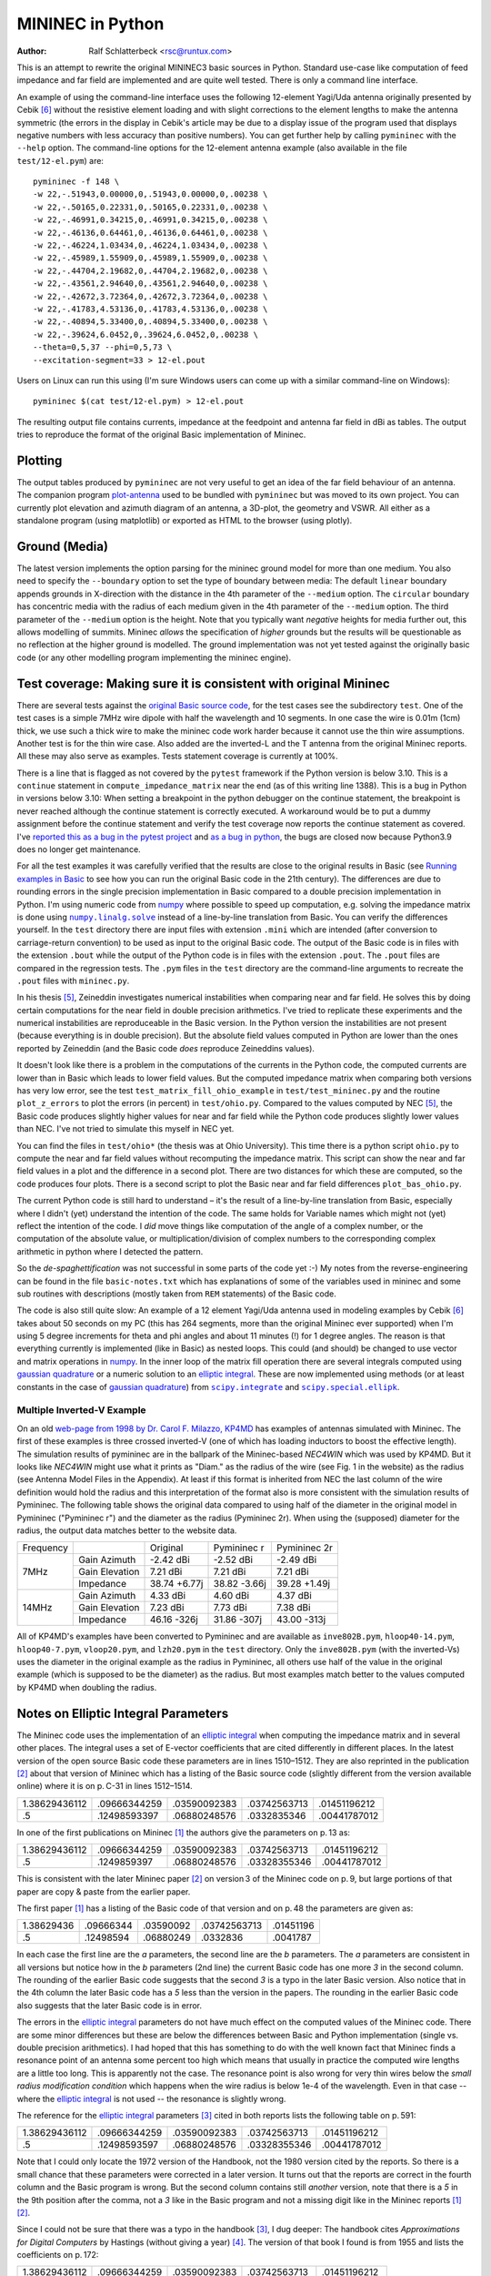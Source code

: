 MININEC in Python
=================

:Author: Ralf Schlatterbeck <rsc@runtux.com>

.. |--| unicode:: U+2013   .. en dash
.. |__| unicode:: U+2013   .. en dash without spaces
    :trim:
.. |_| unicode:: U+00A0 .. Non-breaking space
    :trim:
.. |-| unicode:: U+202F .. Thin non-breaking space
    :trim:
.. |numpy.linalg.solve| replace:: ``numpy.linalg.solve``
.. |scipy.integrate| replace:: ``scipy.integrate``
.. |scipy.special.ellipk| replace:: ``scipy.special.ellipk``

This is an attempt to rewrite the original MININEC3 basic sources in
Python. Standard use-case like computation of feed impedance and far
field are implemented and are quite well tested. There is only a command
line interface.

An example of using the command-line interface uses the following
12-element Yagi/Uda antenna originally presented by Cebik [6]_ without
the resistive element loading and with slight corrections to the element
lengths to make the antenna symmetric (the errors in the display in
Cebik's article may be due to a display issue of the program used that
displays negative numbers with less accuracy than positive numbers).
You can get further help by calling ``pymininec`` with the ``--help``
option.  The command-line options for the 12-element antenna example
(also available in the file ``test/12-el.pym``) are::

    pymininec -f 148 \
    -w 22,-.51943,0.00000,0,.51943,0.00000,0,.00238 \
    -w 22,-.50165,0.22331,0,.50165,0.22331,0,.00238 \
    -w 22,-.46991,0.34215,0,.46991,0.34215,0,.00238 \
    -w 22,-.46136,0.64461,0,.46136,0.64461,0,.00238 \
    -w 22,-.46224,1.03434,0,.46224,1.03434,0,.00238 \
    -w 22,-.45989,1.55909,0,.45989,1.55909,0,.00238 \
    -w 22,-.44704,2.19682,0,.44704,2.19682,0,.00238 \
    -w 22,-.43561,2.94640,0,.43561,2.94640,0,.00238 \
    -w 22,-.42672,3.72364,0,.42672,3.72364,0,.00238 \
    -w 22,-.41783,4.53136,0,.41783,4.53136,0,.00238 \
    -w 22,-.40894,5.33400,0,.40894,5.33400,0,.00238 \
    -w 22,-.39624,6.0452,0,.39624,6.0452,0,.00238 \
    --theta=0,5,37 --phi=0,5,73 \
    --excitation-segment=33 > 12-el.pout

Users on Linux can run this using (I'm sure Windows users can come up
with a similar command-line on Windows)::

    pymininec $(cat test/12-el.pym) > 12-el.pout

The resulting output file contains currents, impedance at the feedpoint
and antenna far field in dBi as tables. The output tries to reproduce
the format of the original Basic implementation of Mininec.

Plotting
--------

The output tables produced by ``pymininec``
are not very useful to get an idea of the far field behaviour of
an antenna. The companion program `plot-antenna`_ used to be bundled
with ``pymininec`` but was moved to its own project. You can currently
plot elevation and azimuth diagram of an antenna, a 3D-plot, the
geometry and VSWR. All either as a standalone program (using matplotlib)
or exported as HTML to the browser (using plotly).

Ground (Media)
--------------

The latest version implements the option parsing for the mininec ground
model for more than one medium. You also need to specify the
``--boundary`` option to set the type of boundary between media: The
default ``linear`` boundary appends grounds in X-direction with the
distance in the 4th parameter of the ``--medium`` option. The
``circular`` boundary has concentric media with the radius of each
medium given in the 4th parameter of the ``--medium`` option. The third
parameter of the ``--medium`` option is the height. Note that you
typically want *negative* heights for media further out, this allows
modelling of summits. Mininec *allows* the specification of *higher*
grounds but the results will be questionable as no reflection at the
higher ground is modelled. The ground implementation was not yet tested
against the originally basic code (or any other modelling program
implementing the mininec engine).


Test coverage: Making sure it is consistent with original Mininec
-----------------------------------------------------------------

There are several tests against the `original Basic source code`_, for
the test cases see the subdirectory ``test``. One of the test cases is
a simple 7MHz wire dipole with half the wavelength and 10 segments.
In one case the wire is 0.01m (1cm) thick, we use such a thick wire to
make the mininec code work harder because it cannot use the thin wire
assumptions. Another test is for the thin wire case. Also added are the
inverted-L and the T antenna from the original Mininec reports. All
these may also serve as examples.  Tests statement coverage is currently
at 100%.

There is a line that is flagged as not covered by the ``pytest``
framework if the Python version is below 3.10. This is a ``continue``
statement in ``compute_impedance_matrix`` near the end (as of this
writing line 1388). This is a bug in Python in versions below 3.10:
When setting a breakpoint in the python debugger on the continue
statement, the breakpoint is never reached although the continue
statement is correctly executed. A workaround would be to put a dummy
assignment before the continue statement and verify the test coverage
now reports the continue statement as covered.
I've `reported this as a bug in the pytest project`_ and `as a bug in
python`_, the bugs are closed now because Python3.9 does no longer get
maintenance.

For all the test examples it was carefully verified that the results are
close to the original results in Basic (see `Running examples in Basic`_
to see how you can run the original Basic code in the 21th century). The
differences are due to rounding errors in the single precision
implementation in Basic compared to a double precision implementation in
Python. I'm using numeric code from `numpy`_ where possible to speed up
computation, e.g. solving the impedance matrix is done using
|numpy.linalg.solve|_ instead of a line-by-line translation from Basic.
You can verify the differences yourself. In the ``test`` directory there
are input files with extension ``.mini`` which are intended (after
conversion to carriage-return convention) to be used as input to the
original Basic code. The output of the Basic code is in files with the
extension ``.bout`` while the output of the Python code is in files
with the extension ``.pout``. The ``.pout`` files are compared in the
regression tests. The ``.pym`` files in the ``test`` directory are the
command-line arguments to recreate the ``.pout`` files with
``mininec.py``.

In his thesis [5]_, Zeineddin investigates numerical instabilities when
comparing near and far field. He solves this by doing certain
computations for the near field in double precision arithmetics.
I've tried to replicate these experiments and the numerical
instabilities are reproduceable in the Basic version. In the Python
version the instabilities are not present (because everything is in
double precision). But the absolute field values computed in Python are
lower than the ones reported by Zeineddin (and the Basic code *does*
reproduce Zeineddins values).

It doesn't look like there is a problem in the computations of the
currents in the Python code, the computed currents are lower than in
Basic which leads to lower field values. But the computed impedance
matrix when comparing both versions has very low error, see the test
``test_matrix_fill_ohio_example`` in ``test/test_mininec.py`` and the
routine ``plot_z_errors`` to plot the errors (in percent) in
``test/ohio.py``. Compared to the values computed by NEC [5]_, the Basic
code produces slightly higher values for near and far field while the
Python code produces slightly lower values than NEC. I've not tried to
simulate this myself in NEC yet.

You can find the files in
``test/ohio*`` (the thesis was at Ohio University). This time there is a
python script ``ohio.py`` to compute the near and far field values
without recomputing the impedance matrix. This script can show the near
and far field values in a plot and the difference in a second plot.
There are two distances for which these are computed, so the code
produces four plots. There is a second script to plot the Basic near and
far field differences ``plot_bas_ohio.py``.

The current Python code is still hard to understand |--| it's the
result of a line-by-line translation from Basic, especially where I
didn't (yet) understand the intention of the code. The same holds for
Variable names which might not (yet) reflect the intention of the code.
I *did* move things like computation of the angle of a complex number,
or the computation of the absolute value, or multiplication/division of
complex numbers to the corresponding complex arithmetic in python where
I detected the pattern.

So the *de-spaghettification* was not successful in some parts of the
code yet :-) My notes from the reverse-engineering can be found in the
file ``basic-notes.txt`` which has explanations of some of the variables
used in mininec and some sub routines with descriptions (mostly taken
from ``REM`` statements) of the Basic code.

The code is also still quite slow: An example of a 12 element Yagi/Uda
antenna used in modeling examples by Cebik [6]_ takes about 50 seconds
on my PC (this has 264 segments, more than the original Mininec ever
supported) when I'm using 5 degree increments for theta and phi angles
and about 11 minutes (!) for 1 degree angles. The reason is that
everything currently is implemented (like in Basic) as nested loops.
This could (and should) be changed to use vector and matrix operations
in `numpy`_. In the inner loop of the matrix fill operation there are
several integrals computed using `gaussian quadrature`_ or a numeric
solution to an `elliptic integral`_. These are now implemented using
methods (or at least constants in the case of `gaussian quadrature`_)
from |scipy.integrate|_ and |scipy.special.ellipk|_.

Multiple Inverted-V Example
+++++++++++++++++++++++++++

On an old `web-page from 1998 by Dr. Carol F. Milazzo, KP4MD`_ has examples
of antennas simulated with Mininec. The first of these examples is three
crossed inverted-V (one of which has loading inductors to boost the
effective length). The simulation results of pymininec are in the
ballpark of the Mininec-based *NEC4WIN* which was used by KP4MD. But it
looks like *NEC4WIN* might use what it prints as "Diam." as the radius
of the wire (see Fig. 1 in the website) as the radius (see Antenna Model
Files in the Appendix). At least if this format is inherited from NEC
the last column of the wire definition would hold the radius and this
interpretation of the format also is more consistent with the simulation
results of Pymininec. The following table shows the original data
compared to using half of the diameter in the original model in
Pymininec ("Pymininec r") and the diameter as the radius (Pymininec 2r).
When using the (supposed) diameter for the radius, the output data
matches better to the website data.

+---------------+----------------+--------------+--------------+--------------+
| Frequency     |                | Original     | Pymininec r  | Pymininec 2r |
+---------------+----------------+--------------+--------------+--------------+
| 7MHz          | Gain Azimuth   | -2.42 dBi    | -2.52 dBi    | -2.49 dBi    |
+               +----------------+--------------+--------------+--------------+
|               | Gain Elevation |  7.21 dBi    |  7.21 dBi    |  7.21 dBi    |
+               +----------------+--------------+--------------+--------------+
|               | Impedance      | 38.74 +6.77j | 38.82 -3.66j | 39.28 +1.49j |
+---------------+----------------+--------------+--------------+--------------+
| 14MHz         | Gain Azimuth   |  4.33 dBi    |  4.60 dBi    |  4.37 dBi    |
+               +----------------+--------------+--------------+--------------+
|               | Gain Elevation |  7.23 dBi    |  7.73 dBi    |  7.38 dBi    |
+               +----------------+--------------+--------------+--------------+
|               | Impedance      | 46.16 -326j  | 31.86 -307j  | 43.00 -313j  |
+---------------+----------------+--------------+--------------+--------------+

All of KP4MD's examples have been converted to Pymininec and are available as
``inve802B.pym``, ``hloop40-14.pym``, ``hloop40-7.pym``,
``vloop20.pym``, and ``lzh20.pym`` in the ``test`` directory. Only the
``inve802B.pym`` (with the inverted-Vs) uses the diameter in the
original example as the radius in Pymininec, all others use half of the
value in the original example (which is supposed to be the diameter) as
the radius. But most examples match better to the values computed by
KP4MD when doubling the radius.

Notes on Elliptic Integral Parameters
-------------------------------------

The Mininec code uses the implementation of an `elliptic integral`_ when
computing the impedance matrix and in several other places. The integral
uses a set of E-vector coefficients that are cited differently in
different places. In the latest version of the open source Basic code
these parameters are in lines 1510 |__| 1512. They are also
reprinted in the publication [2]_ about that version of Mininec which
has a listing of the Basic source code (slightly different from the
version available online) where it is on p. |-| C-31 in lines
1512 |__| 1514.

+---------------+--------------+--------------+--------------+--------------+
| 1.38629436112 | .09666344259 | .03590092383 | .03742563713 | .01451196212 |
+---------------+--------------+--------------+--------------+--------------+
|            .5 | .12498593397 | .06880248576 | .0332835346  | .00441787012 |
+---------------+--------------+--------------+--------------+--------------+

In one of the first publications on Mininec [1]_ the authors give the
parameters on p. |-| 13 as:

+---------------+--------------+--------------+--------------+--------------+
| 1.38629436112 | .09666344259 | .03590092383 | .03742563713 | .01451196212 |
+---------------+--------------+--------------+--------------+--------------+
|            .5 | .1249859397  | .06880248576 | .03328355346 | .00441787012 |
+---------------+--------------+--------------+--------------+--------------+

This is consistent with the later Mininec paper [2]_ on version |-| 3 of
the Mininec code on p. |-| 9, but large portions of that paper are copy
& paste from the earlier paper.

The first paper [1]_ has a listing of the Basic code of that version and
on p.  |-| 48 the parameters are given as:

+---------------+--------------+--------------+--------------+--------------+
| 1.38629436    | .09666344    | .03590092    | .03742563713 | .01451196    |
+---------------+--------------+--------------+--------------+--------------+
|            .5 | .12498594    | .06880249    | .0332836     | .0041787     |
+---------------+--------------+--------------+--------------+--------------+

In each case the first line are the *a* parameters, the second line are
the *b* parameters. The *a* parameters are consistent in all versions
but notice how in the *b* parameters (2nd line) the current Basic code
has one more *3* in the second column. The rounding of the earlier Basic
code suggests that the second *3* is a typo in the later Basic version.
Also notice that in the 4th column the later Basic code has a *5* less
than the version in the papers. The rounding in the earlier Basic code
also suggests that the later Basic code is in error.

The errors in the `elliptic integral`_ parameters do not have much effect
on the computed values of the Mininec code. There are some minor
differences but these are below the differences between Basic and Python
implementation (single vs. double precision arithmetics). I had hoped
that this has something to do with the well known fact that Mininec
finds a resonance point of an antenna some percent too high which means
that usually in practice the computed wire lengths are a little too
long. This is apparently not the case. The resonance point is also wrong
for very thin wires below the *small radius modification condition*
which happens when the wire radius is below 1e-4 of the wavelength.
Even in that case --  where the `elliptic integral`_ is not used -- the
resonance is slightly wrong.

The reference for the `elliptic integral`_ parameters [3]_ cited in both
reports lists the following table on p. |-| 591:

+---------------+--------------+--------------+--------------+--------------+
| 1.38629436112 | .09666344259 | .03590092383 | .03742563713 | .01451196212 |
+---------------+--------------+--------------+--------------+--------------+
|            .5 | .12498593597 | .06880248576 | .03328355346 | .00441787012 |
+---------------+--------------+--------------+--------------+--------------+

Note that I could only locate the 1972 version of the Handbook, not the
1980 version cited by the reports. So there is a small chance that these
parameters were corrected in a later version. It turns out that the
reports are correct in the fourth column and the Basic program is wrong.
But the second column contains still *another* version, note that there
is a *5* in the 9th position after the comma, not a *3* like in the
Basic program and not a missing digit like in the Mininec reports [1]_
[2]_.

Since I could not be sure that there was a typo in the handbook [3]_, I
dug deeper: The handbook cites *Approximations for Digital Computers* by
Hastings (without giving a year) [4]_. The version of that book I found
is from 1955 and lists the coefficients on p. |-| 172:

+---------------+--------------+--------------+--------------+--------------+
| 1.38629436112 | .09666344259 | .03590092383 | .03742563713 | .01451196212 |
+---------------+--------------+--------------+--------------+--------------+
|            .5 | .12498593597 | .06880248576 | .03328355346 | .00441787012 |
+---------------+--------------+--------------+--------------+--------------+

So apparently the handbook [3]_ is correct. And the Basic version and
*both* Mininec reports have at least one typo.

Since this paragraph was written the implementation of the `elliptic
integral`_ was removed and replace with a call to |scipy.special.ellipk|_.
The resulting differences in computed outputs were smaller than the
differences between the Basic (single precision) and the Python (double
precision) implementation.

Running examples in Basic
-------------------------

The original Basic source code can still be run today, thanks to Rob
Hagemans `pcbasic`_ project. It is written in Python and can be
installed with pip. It is also packaged in some Linux distributions,
e.g. in Debian_.

Since Mininec reads all inputs for an antenna simulation from the
command-line in Basic, I'm creating input files that contain
reproduceable command-line input for an antenna simulation. An example
of such a script is in ``dipole-01.mini``, the suffix ``mini``
indicating a Mininec file.

Of course the input files only make sense if you actually run them with
the mininec basic code as this displays all the prompts.
Note that I had to change the dimensions of some arrays in the Basic
code to not run into an out-of-memory condition with the Basic
interpreter.

You can run `pcbasic`_ with the command-line option ``--input=`` to specify
an input file. Note that the input file has to be converted to carriage
return line endings (no newlines). I've described how I'm debugging the
Basic code using the Python debugger in a `contribution to pcbasic`_,
this has been moved to the `pcbasic wiki`_.

In the file ``debug-basic.txt`` you can find my notes on how to debug
mininec using the python debugger. This is more or less a random
cut&paste buffer.

The `original basic source code`_ can be obtained from the `unofficial
NEC archive`_ by PA3KJ or from a `Mininec github project`_, I'm using
the version from the `unofficial NEC archive`_ and have not verified if
the two links I've given contain the same code.

Release Notes
-------------

v0.4.0: Split `plot-antenna`_ into own project

- Own project `plot-antenna`_
- Fix parsing of several medium options, mention ground in documentation

v0.3.0: Laplace loads correctly implemented

- Use scipy.special.ellipk for elliptic integral
- Use gaussian quadrature coefficients from scipy.integrate
- Test resonance (NEC vs. mininec)

v0.2.0: Add short paragraph on new plotting program

- Test coverage
- Expression simplification

v0.1.0: Initial release

.. _`original basic source code`: http://nec-archives.pa3kj.com/mininec3.zip
.. _`unofficial NEC archive`: http://nec-archives.pa3kj.com/
.. _`Mininec github project`: https://github.com/Kees-PA3KJ/MiniNec
.. _`numpy`: https://numpy.org/
.. _`pcbasic`: https://github.com/robhagemans/pcbasic
.. _`Debian`: https://packages.debian.org/stable/python3-pcbasic
.. _`contribution to pcbasic`: https://github.com/robhagemans/pcbasic/pull/183
.. _`pcbasic wiki`:
    https://github.com/robhagemans/pcbasic/wiki/Debugging-Basic-with-the-Python-Debugger

.. [1] Alfredo J. Julian, James C. Logan, and John W. Rockway.
    Mininec: A mini-numerical electromagnetics code. Technical Report
    NOSC TD 516, Naval Ocean Systems Center (NOSC), San Diego,
    California, September 1982. Available as ADA121535_ from the Defense
    Technical Information Center.
.. [2] J. C. Logan and J. W. Rockway. The new MININEC (version |-| 3): A
    mini-numerical electromagnetic code. Technical Report NOSC TD 938,
    Naval Ocean Systems Center (NOSC), San Diego, California, September
    1986. Available as ADA181682_ from the Defense Technical Information
    Center. Note: The scan of that report is *very* bad. If you have
    access to a better version, please make it available!
.. [3] Milton Abramowitz and Irene A. Stegun, editors. Handbook of
    Mathematical Functions With Formulas, Graphs, and Mathematical
    Tables.  Number 55 in Applied Mathematics Series.  National Bureau
    of Standards, 1972.
.. [4] Cecil Hastings, Jr. Approximations for Digital Computers.
    Princeton University Press, 1955.
.. [5] Rafik Paul Zeineddin. Numerical electromagnetics codes: Problems,
    solutions and applications. Master’s thesis, Ohio University, March 1993.
    Available from the `OhioLINK Electronic Theses & Dissertations Center`_
.. [6] L. B. Cebik. Radiation plots: Polar or rectangular; log or linear.
    In Antenna Modeling Notes [7], chapter 48, pages 366–379. Available
    in Cebik's `Antenna modelling notes episode 48`_
.. [7] L. B. Cebik. Antenna Modeling Notes, volume 2. antenneX Online
    Magazine, 2003. Available with antenna models from the `Cebik
    collection`_.

.. _ADA121535: https://apps.dtic.mil/sti/pdfs/ADA121535.pdf
.. _ADA181682: https://apps.dtic.mil/sti/pdfs/ADA181682.pdf
.. _`numpy.linalg.solve`:
    https://numpy.org/doc/stable/reference/generated/numpy.linalg.solve.html
.. _`scipy.integrate`: https://docs.scipy.org/doc/scipy/tutorial/integrate.html
.. _`scipy.special.ellipk`:
    https://docs.scipy.org/doc/scipy/reference/generated/scipy.special.ellipk.html
.. _`OhioLINK Electronic Theses & Dissertations Center`:
    https://etd.ohiolink.edu/apexprod/rws_etd/send_file/send?accession=ohiou1176315682
.. _`reported this as a bug in the pytest project`:
    https://github.com/pytest-dev/pytest/issues/10152
.. _`as a bug in python`:
    https://github.com/python/cpython/issues/94974
.. _`Cebik collection`:
    http://on5au.be/Books/allmodnotes.zip
.. _`Antenna modelling notes episode 48`:
    http://on5au.be/content/amod/amod48.html
.. _`gaussian quadrature`: https://en.wikipedia.org/wiki/Gaussian_quadrature
.. _`elliptic integral`: https://en.wikipedia.org/wiki/Elliptic_integral
.. _`scipy`: https://scipy.org/
.. _`plot-antenna`: https://github.com/schlatterbeck/plot-antenna
.. _`web-page from 1998 by Dr. Carol F. Milazzo, KP4MD`:
    https://www.qsl.net/kp4md/kp4mdnec.htm
